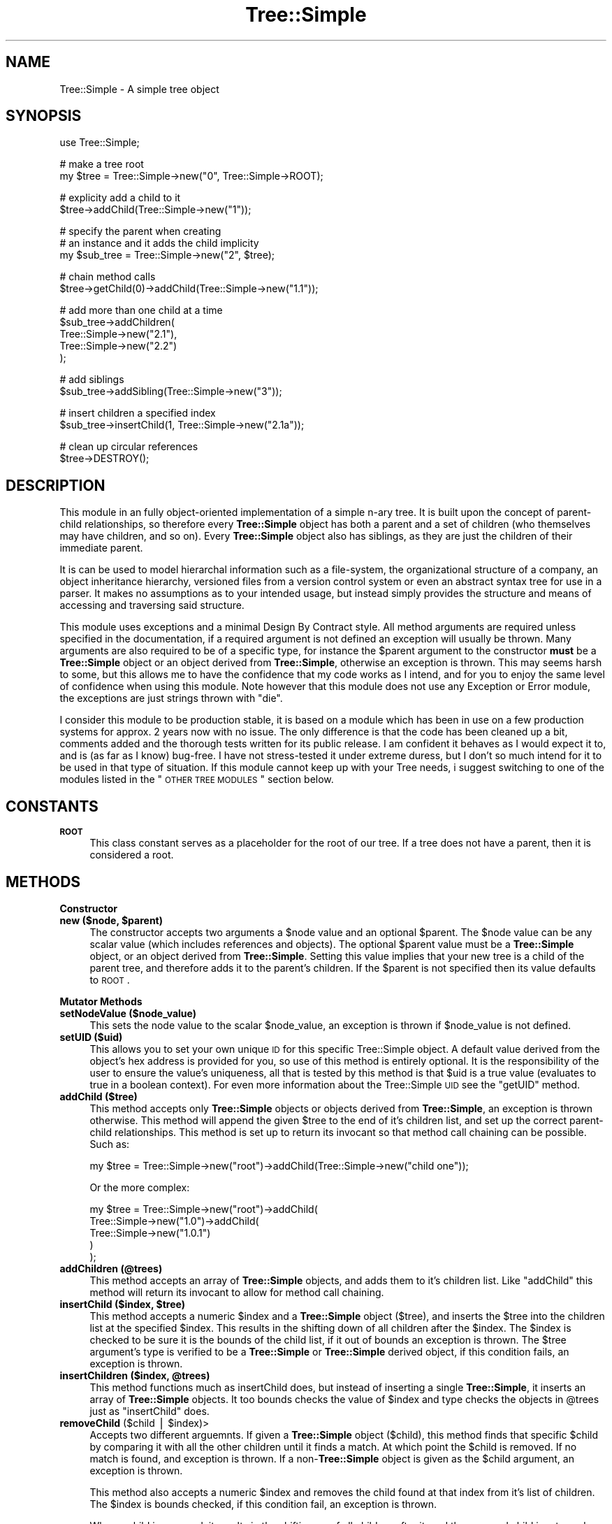 .\" Automatically generated by Pod::Man v1.37, Pod::Parser v1.14
.\"
.\" Standard preamble:
.\" ========================================================================
.de Sh \" Subsection heading
.br
.if t .Sp
.ne 5
.PP
\fB\\$1\fR
.PP
..
.de Sp \" Vertical space (when we can't use .PP)
.if t .sp .5v
.if n .sp
..
.de Vb \" Begin verbatim text
.ft CW
.nf
.ne \\$1
..
.de Ve \" End verbatim text
.ft R
.fi
..
.\" Set up some character translations and predefined strings.  \*(-- will
.\" give an unbreakable dash, \*(PI will give pi, \*(L" will give a left
.\" double quote, and \*(R" will give a right double quote.  | will give a
.\" real vertical bar.  \*(C+ will give a nicer C++.  Capital omega is used to
.\" do unbreakable dashes and therefore won't be available.  \*(C` and \*(C'
.\" expand to `' in nroff, nothing in troff, for use with C<>.
.tr \(*W-|\(bv\*(Tr
.ds C+ C\v'-.1v'\h'-1p'\s-2+\h'-1p'+\s0\v'.1v'\h'-1p'
.ie n \{\
.    ds -- \(*W-
.    ds PI pi
.    if (\n(.H=4u)&(1m=24u) .ds -- \(*W\h'-12u'\(*W\h'-12u'-\" diablo 10 pitch
.    if (\n(.H=4u)&(1m=20u) .ds -- \(*W\h'-12u'\(*W\h'-8u'-\"  diablo 12 pitch
.    ds L" ""
.    ds R" ""
.    ds C` ""
.    ds C' ""
'br\}
.el\{\
.    ds -- \|\(em\|
.    ds PI \(*p
.    ds L" ``
.    ds R" ''
'br\}
.\"
.\" If the F register is turned on, we'll generate index entries on stderr for
.\" titles (.TH), headers (.SH), subsections (.Sh), items (.Ip), and index
.\" entries marked with X<> in POD.  Of course, you'll have to process the
.\" output yourself in some meaningful fashion.
.if \nF \{\
.    de IX
.    tm Index:\\$1\t\\n%\t"\\$2"
..
.    nr % 0
.    rr F
.\}
.\"
.\" For nroff, turn off justification.  Always turn off hyphenation; it makes
.\" way too many mistakes in technical documents.
.hy 0
.if n .na
.\"
.\" Accent mark definitions (@(#)ms.acc 1.5 88/02/08 SMI; from UCB 4.2).
.\" Fear.  Run.  Save yourself.  No user-serviceable parts.
.    \" fudge factors for nroff and troff
.if n \{\
.    ds #H 0
.    ds #V .8m
.    ds #F .3m
.    ds #[ \f1
.    ds #] \fP
.\}
.if t \{\
.    ds #H ((1u-(\\\\n(.fu%2u))*.13m)
.    ds #V .6m
.    ds #F 0
.    ds #[ \&
.    ds #] \&
.\}
.    \" simple accents for nroff and troff
.if n \{\
.    ds ' \&
.    ds ` \&
.    ds ^ \&
.    ds , \&
.    ds ~ ~
.    ds /
.\}
.if t \{\
.    ds ' \\k:\h'-(\\n(.wu*8/10-\*(#H)'\'\h"|\\n:u"
.    ds ` \\k:\h'-(\\n(.wu*8/10-\*(#H)'\`\h'|\\n:u'
.    ds ^ \\k:\h'-(\\n(.wu*10/11-\*(#H)'^\h'|\\n:u'
.    ds , \\k:\h'-(\\n(.wu*8/10)',\h'|\\n:u'
.    ds ~ \\k:\h'-(\\n(.wu-\*(#H-.1m)'~\h'|\\n:u'
.    ds / \\k:\h'-(\\n(.wu*8/10-\*(#H)'\z\(sl\h'|\\n:u'
.\}
.    \" troff and (daisy-wheel) nroff accents
.ds : \\k:\h'-(\\n(.wu*8/10-\*(#H+.1m+\*(#F)'\v'-\*(#V'\z.\h'.2m+\*(#F'.\h'|\\n:u'\v'\*(#V'
.ds 8 \h'\*(#H'\(*b\h'-\*(#H'
.ds o \\k:\h'-(\\n(.wu+\w'\(de'u-\*(#H)/2u'\v'-.3n'\*(#[\z\(de\v'.3n'\h'|\\n:u'\*(#]
.ds d- \h'\*(#H'\(pd\h'-\w'~'u'\v'-.25m'\f2\(hy\fP\v'.25m'\h'-\*(#H'
.ds D- D\\k:\h'-\w'D'u'\v'-.11m'\z\(hy\v'.11m'\h'|\\n:u'
.ds th \*(#[\v'.3m'\s+1I\s-1\v'-.3m'\h'-(\w'I'u*2/3)'\s-1o\s+1\*(#]
.ds Th \*(#[\s+2I\s-2\h'-\w'I'u*3/5'\v'-.3m'o\v'.3m'\*(#]
.ds ae a\h'-(\w'a'u*4/10)'e
.ds Ae A\h'-(\w'A'u*4/10)'E
.    \" corrections for vroff
.if v .ds ~ \\k:\h'-(\\n(.wu*9/10-\*(#H)'\s-2\u~\d\s+2\h'|\\n:u'
.if v .ds ^ \\k:\h'-(\\n(.wu*10/11-\*(#H)'\v'-.4m'^\v'.4m'\h'|\\n:u'
.    \" for low resolution devices (crt and lpr)
.if \n(.H>23 .if \n(.V>19 \
\{\
.    ds : e
.    ds 8 ss
.    ds o a
.    ds d- d\h'-1'\(ga
.    ds D- D\h'-1'\(hy
.    ds th \o'bp'
.    ds Th \o'LP'
.    ds ae ae
.    ds Ae AE
.\}
.rm #[ #] #H #V #F C
.\" ========================================================================
.\"
.IX Title "Tree::Simple 3"
.TH Tree::Simple 3 "2011-01-13" "perl v5.8.4" "User Contributed Perl Documentation"
.SH "NAME"
Tree::Simple \- A simple tree object
.SH "SYNOPSIS"
.IX Header "SYNOPSIS"
.Vb 1
\&  use Tree::Simple;
.Ve
.PP
.Vb 2
\&  # make a tree root
\&  my $tree = Tree::Simple->new("0", Tree::Simple->ROOT);
.Ve
.PP
.Vb 2
\&  # explicity add a child to it
\&  $tree->addChild(Tree::Simple->new("1"));
.Ve
.PP
.Vb 3
\&  # specify the parent when creating
\&  # an instance and it adds the child implicity
\&  my $sub_tree = Tree::Simple->new("2", $tree);
.Ve
.PP
.Vb 2
\&  # chain method calls
\&  $tree->getChild(0)->addChild(Tree::Simple->new("1.1"));
.Ve
.PP
.Vb 5
\&  # add more than one child at a time
\&  $sub_tree->addChildren(
\&            Tree::Simple->new("2.1"),
\&            Tree::Simple->new("2.2")
\&            );
.Ve
.PP
.Vb 2
\&  # add siblings
\&  $sub_tree->addSibling(Tree::Simple->new("3"));
.Ve
.PP
.Vb 2
\&  # insert children a specified index
\&  $sub_tree->insertChild(1, Tree::Simple->new("2.1a"));
.Ve
.PP
.Vb 2
\&  # clean up circular references
\&  $tree->DESTROY();
.Ve
.SH "DESCRIPTION"
.IX Header "DESCRIPTION"
This module in an fully object-oriented implementation of a simple n\-ary 
tree. It is built upon the concept of parent-child relationships, so 
therefore every \fBTree::Simple\fR object has both a parent and a set of 
children (who themselves may have children, and so on). Every \fBTree::Simple\fR 
object also has siblings, as they are just the children of their immediate 
parent. 
.PP
It is can be used to model hierarchal information such as a file\-system, 
the organizational structure of a company, an object inheritance hierarchy, 
versioned files from a version control system or even an abstract syntax 
tree for use in a parser. It makes no assumptions as to your intended usage, 
but instead simply provides the structure and means of accessing and 
traversing said structure. 
.PP
This module uses exceptions and a minimal Design By Contract style. All method 
arguments are required unless specified in the documentation, if a required 
argument is not defined an exception will usually be thrown. Many arguments 
are also required to be of a specific type, for instance the \f(CW$parent\fR 
argument to the constructor \fBmust\fR be a \fBTree::Simple\fR object or an object 
derived from \fBTree::Simple\fR, otherwise an exception is thrown. This may seems 
harsh to some, but this allows me to have the confidence that my code works as 
I intend, and for you to enjoy the same level of confidence when using this 
module. Note however that this module does not use any Exception or Error module, 
the exceptions are just strings thrown with \f(CW\*(C`die\*(C'\fR. 
.PP
I consider this module to be production stable, it is based on a module which has 
been in use on a few production systems for approx. 2 years now with no issue. 
The only difference is that the code has been cleaned up a bit, comments added and 
the thorough tests written for its public release. I am confident it behaves as 
I would expect it to, and is (as far as I know) bug\-free. I have not stress-tested 
it under extreme duress, but I don't so much intend for it to be used in that 
type of situation. If this module cannot keep up with your Tree needs, i suggest 
switching to one of the modules listed in the \*(L"\s-1OTHER\s0 \s-1TREE\s0 \s-1MODULES\s0\*(R" section below.
.SH "CONSTANTS"
.IX Header "CONSTANTS"
.IP "\fB\s-1ROOT\s0\fR" 4
.IX Item "ROOT"
This class constant serves as a placeholder for the root of our tree. If a tree 
does not have a parent, then it is considered a root. 
.SH "METHODS"
.IX Header "METHODS"
.Sh "Constructor"
.IX Subsection "Constructor"
.ie n .IP "\fBnew ($node, \fB$parent\fB)\fR" 4
.el .IP "\fBnew ($node, \f(CB$parent\fB)\fR" 4
.IX Item "new ($node, $parent)"
The constructor accepts two arguments a \f(CW$node\fR value and an optional \f(CW$parent\fR. 
The \f(CW$node\fR value can be any scalar value (which includes references and objects). 
The optional \f(CW$parent\fR value must be a \fBTree::Simple\fR object, or an object 
derived from \fBTree::Simple\fR. Setting this value implies that your new tree is a 
child of the parent tree, and therefore adds it to the parent's children. If the 
\&\f(CW$parent\fR is not specified then its value defaults to \s-1ROOT\s0.
.Sh "Mutator Methods"
.IX Subsection "Mutator Methods"
.IP "\fBsetNodeValue ($node_value)\fR" 4
.IX Item "setNodeValue ($node_value)"
This sets the node value to the scalar \f(CW$node_value\fR, an exception is thrown if 
\&\f(CW$node_value\fR is not defined.
.IP "\fBsetUID ($uid)\fR" 4
.IX Item "setUID ($uid)"
This allows you to set your own unique \s-1ID\s0 for this specific Tree::Simple object. 
A default value derived from the object's hex address is provided for you, so use 
of this method is entirely optional. It is the responsibility of the user to 
ensure the value's uniqueness, all that is tested by this method is that \f(CW$uid\fR 
is a true value (evaluates to true in a boolean context). For even more information 
about the Tree::Simple \s-1UID\s0 see the \f(CW\*(C`getUID\*(C'\fR method.
.IP "\fBaddChild ($tree)\fR" 4
.IX Item "addChild ($tree)"
This method accepts only \fBTree::Simple\fR objects or objects derived from 
\&\fBTree::Simple\fR, an exception is thrown otherwise. This method will append 
the given \f(CW$tree\fR to the end of it's children list, and set up the correct 
parent-child relationships. This method is set up to return its invocant so 
that method call chaining can be possible. Such as:
.Sp
.Vb 1
\&  my $tree = Tree::Simple->new("root")->addChild(Tree::Simple->new("child one"));
.Ve
.Sp
Or the more complex:
.Sp
.Vb 5
\&  my $tree = Tree::Simple->new("root")->addChild(
\&                         Tree::Simple->new("1.0")->addChild(
\&                                     Tree::Simple->new("1.0.1")     
\&                                     )
\&                         );
.Ve
.IP "\fBaddChildren (@trees)\fR" 4
.IX Item "addChildren (@trees)"
This method accepts an array of \fBTree::Simple\fR objects, and adds them to 
it's children list. Like \f(CW\*(C`addChild\*(C'\fR this method will return its invocant 
to allow for method call chaining.
.ie n .IP "\fBinsertChild ($index, \fB$tree\fB)\fR" 4
.el .IP "\fBinsertChild ($index, \f(CB$tree\fB)\fR" 4
.IX Item "insertChild ($index, $tree)"
This method accepts a numeric \f(CW$index\fR and a \fBTree::Simple\fR object (\f(CW$tree\fR), 
and inserts the \f(CW$tree\fR into the children list at the specified \f(CW$index\fR. 
This results in the shifting down of all children after the \f(CW$index\fR. The 
\&\f(CW$index\fR is checked to be sure it is the bounds of the child list, if it 
out of bounds an exception is thrown. The \f(CW$tree\fR argument's type is 
verified to be a \fBTree::Simple\fR or \fBTree::Simple\fR derived object, if 
this condition fails, an exception is thrown. 
.ie n .IP "\fBinsertChildren ($index, \fB@trees\fB)\fR" 4
.el .IP "\fBinsertChildren ($index, \f(CB@trees\fB)\fR" 4
.IX Item "insertChildren ($index, @trees)"
This method functions much as insertChild does, but instead of inserting a 
single \fBTree::Simple\fR, it inserts an array of \fBTree::Simple\fR objects. It 
too bounds checks the value of \f(CW$index\fR and type checks the objects in 
\&\f(CW@trees\fR just as \f(CW\*(C`insertChild\*(C'\fR does.
.ie n .IP "\fBremoveChild\fR ($child | $index)>" 4
.el .IP "\fBremoveChild\fR ($child | \f(CW$index\fR)>" 4
.IX Item "removeChild ($child | $index)>"
Accepts two different arguemnts. If given a \fBTree::Simple\fR object (\f(CW$child\fR), 
this method finds that specific \f(CW$child\fR by comparing it with all the other 
children until it finds a match. At which point the \f(CW$child\fR is removed. If 
no match is found, and exception is thrown. If a non\-\fBTree::Simple\fR object 
is given as the \f(CW$child\fR argument, an exception is thrown. 
.Sp
This method also accepts a numeric \f(CW$index\fR and removes the child found at 
that index from it's list of children. The \f(CW$index\fR is bounds checked, if 
this condition fail, an exception is thrown.
.Sp
When a child is removed, it results in the shifting up of all children after 
it, and the removed child is returned. The removed child is properly 
disconnected from the tree and all its references to its old parent are 
removed. However, in order to properly clean up and circular references 
the removed child might have, it is advised to call it's \f(CW\*(C`DESTROY\*(C'\fR method. 
See the \*(L"\s-1CIRCULAR\s0 \s-1REFERENCES\s0\*(R" section for more information.
.IP "\fBaddSibling ($tree)\fR" 4
.IX Item "addSibling ($tree)"
.PD 0
.IP "\fBaddSiblings (@trees)\fR" 4
.IX Item "addSiblings (@trees)"
.ie n .IP "\fBinsertSibling ($index, \fB$tree\fB)\fR" 4
.el .IP "\fBinsertSibling ($index, \f(CB$tree\fB)\fR" 4
.IX Item "insertSibling ($index, $tree)"
.ie n .IP "\fBinsertSiblings ($index, \fB@trees\fB)\fR" 4
.el .IP "\fBinsertSiblings ($index, \f(CB@trees\fB)\fR" 4
.IX Item "insertSiblings ($index, @trees)"
.PD
The \f(CW\*(C`addSibling\*(C'\fR, \f(CW\*(C`addSiblings\*(C'\fR, \f(CW\*(C`insertSibling\*(C'\fR and \f(CW\*(C`insertSiblings\*(C'\fR 
methods pass along their arguments to the \f(CW\*(C`addChild\*(C'\fR, \f(CW\*(C`addChildren\*(C'\fR, 
\&\f(CW\*(C`insertChild\*(C'\fR and \f(CW\*(C`insertChildren\*(C'\fR methods of their parent object 
respectively. This eliminates the need to overload these methods in subclasses 
which may have specialized versions of the *Child(ren) methods. The one 
exceptions is that if an attempt it made to add or insert siblings to the 
\&\fB\s-1ROOT\s0\fR of the tree then an exception is thrown.
.PP
\&\fB\s-1NOTE:\s0\fR
There is no \f(CW\*(C`removeSibling\*(C'\fR method as I felt it was probably a bad idea. 
The same effect can be achieved by manual upwards traversal. 
.Sh "Accessor Methods"
.IX Subsection "Accessor Methods"
.IP "\fBgetNodeValue\fR" 4
.IX Item "getNodeValue"
This returns the value stored in the object's node field.
.IP "\fBgetUID\fR" 4
.IX Item "getUID"
This returns the unique \s-1ID\s0 associated with this particular tree. This can 
be custom set using the \f(CW\*(C`setUID\*(C'\fR method, or you can just use the default. 
The default is the hex-address extracted from the stringified Tree::Simple 
object. This may not be a \fIuniversally\fR unique identifier, but it should 
be adequate for at least the current instance of your perl interpreter. If 
you need a \s-1UUID\s0, one can be generated with an outside module (there are 
    many to choose from on \s-1CPAN\s0) and the \f(CW\*(C`setUID\*(C'\fR method (see above).
.IP "\fBgetChild ($index)\fR" 4
.IX Item "getChild ($index)"
This returns the child (a \fBTree::Simple\fR object) found at the specified 
\&\f(CW$index\fR. Note that we do use standard zero-based array indexing.
.IP "\fBgetAllChildren\fR" 4
.IX Item "getAllChildren"
This returns an array of all the children (all \fBTree::Simple\fR objects). 
It will return an array reference in scalar context. 
.IP "\fBgetSibling ($index)\fR" 4
.IX Item "getSibling ($index)"
.PD 0
.IP "\fBgetAllSiblings\fR" 4
.IX Item "getAllSiblings"
.PD
Much like \f(CW\*(C`addSibling\*(C'\fR and \f(CW\*(C`addSiblings\*(C'\fR, these two methods simply call 
\&\f(CW\*(C`getChild\*(C'\fR and \f(CW\*(C`getAllChildren\*(C'\fR on the invocant's parent.
.IP "\fBgetDepth\fR" 4
.IX Item "getDepth"
Returns a number representing the invocant's depth within the hierarchy of 
\&\fBTree::Simple\fR objects. 
.Sp
\&\fB\s-1NOTE:\s0\fR A \f(CW\*(C`ROOT\*(C'\fR tree has the depth of \-1. This be because Tree::Simple 
assumes that a tree's root will usually not contain data, but just be an 
anchor for the data-containing branches. This may not be intuitive in all 
cases, so I mention it here.
.IP "\fBgetParent\fR" 4
.IX Item "getParent"
Returns the invocant's parent, which could be either \fB\s-1ROOT\s0\fR or a 
\&\fBTree::Simple\fR object.
.IP "\fBgetHeight\fR" 4
.IX Item "getHeight"
Returns a number representing the length of the longest path from the current 
tree to the furthest leaf node.
.IP "\fBgetWidth\fR" 4
.IX Item "getWidth"
Returns the a number representing the breadth of the current tree, basically 
it is a count of all the leaf nodes.
.IP "\fBgetChildCount\fR" 4
.IX Item "getChildCount"
Returns the number of children the invocant contains.
.IP "\fBgetIndex\fR" 4
.IX Item "getIndex"
Returns the index of this tree within its parent's child list. Returns \-1 if 
the tree is the root.
.Sh "Predicate Methods"
.IX Subsection "Predicate Methods"
.IP "\fBisLeaf\fR" 4
.IX Item "isLeaf"
Returns true (1) if the invocant does not have any children, false (0) otherwise.
.IP "\fBisRoot\fR" 4
.IX Item "isRoot"
Returns true (1) if the invocant's \*(L"parent\*(R" field is \fB\s-1ROOT\s0\fR, returns false 
(0) otherwise.
.Sh "Recursive Methods"
.IX Subsection "Recursive Methods"
.IP "\fBtraverse ($func, ?$postfunc)\fR" 4
.IX Item "traverse ($func, ?$postfunc)"
This method accepts two arguments a mandatory \f(CW$func\fR and an optional
\&\f(CW$postfunc\fR. If the argument \f(CW$func\fR is not defined then an exception
is thrown. If \f(CW$func\fR or \f(CW$postfunc\fR are not in fact \s-1CODE\s0 references
then an exception is thrown. The function \f(CW$func\fR is then applied
recursively to all the children of the invocant. If given, the function
\&\f(CW$postfunc\fR will be applied to each child after the child's children
have been traversed.
.Sp
Here is an example of a traversal function that will print out the
hierarchy as a tabbed in list.
.Sp
.Vb 4
\&  $tree->traverse(sub {
\&      my ($_tree) = @_;
\&      print (("\et" x $_tree->getDepth()), $_tree->getNodeValue(), "\en");
\&  });
.Ve
.Sp
Here is an example of a traversal function that will print out the 
hierarchy in an XML-style format.
.Sp
.Vb 10
\&  $tree->traverse(sub {
\&      my ($_tree) = @_;
\&      print ((' ' x $_tree->getDepth()),
\&              '<', $_tree->getNodeValue(),'>',"\en");
\&  },
\&  sub {
\&      my ($_tree) = @_;
\&      print ((' ' x $_tree->getDepth()),
\&              '</', $_tree->getNodeValue(),'>',"\en");
\&  });
.Ve
.IP "\fBsize\fR" 4
.IX Item "size"
Returns the total number of nodes in the current tree and all its sub\-trees.
.IP "\fBheight\fR" 4
.IX Item "height"
This method has also been \fBdeprecated\fR in favor of the \f(CW\*(C`getHeight\*(C'\fR method above, 
it remains as an alias to \f(CW\*(C`getHeight\*(C'\fR for backwards compatability. 
.Sp
\&\fB\s-1NOTE:\s0\fR This is also no longer a recursive method which get's it's value on demand, 
but a value stored in the Tree::Simple object itself, hopefully making it much 
more efficient and usable.
.Sh "Visitor Methods"
.IX Subsection "Visitor Methods"
.IP "\fBaccept ($visitor)\fR" 4
.IX Item "accept ($visitor)"
It accepts either a \fBTree::Simple::Visitor\fR object (which includes classes derived 
    from \fBTree::Simple::Visitor\fR), or an object who has the \f(CW\*(C`visit\*(C'\fR method available 
    (tested with \f(CW\*(C`$visitor\->can('visit')\*(C'\fR). If these qualifications are not met, 
    and exception will be thrown. We then run the Visitor's \f(CW\*(C`visit\*(C'\fR method giving the 
    current tree as its argument. 
.Sp
I have also created a number of Visitor objects and packaged them into the 
\&\fBTree::Simple::VisitorFactory\fR. 
.Sh "Cloning Methods"
.IX Subsection "Cloning Methods"
Cloning a tree can be an extremly expensive operation for large trees, so we provide 
two options for cloning, a deep clone and a shallow clone.
.PP
When a Tree::Simple object is cloned, the node is deep-copied in the following manner. 
If we find a normal scalar value (non\-reference), we simply copy it. If we find an 
object, we attempt to call \f(CW\*(C`clone\*(C'\fR on it, otherwise we just copy the reference (since 
we assume the object does not want to be cloned). If we find a \s-1SCALAR\s0, \s-1REF\s0 reference we 
copy the value contained within it. If we find a \s-1HASH\s0 or \s-1ARRAY\s0 reference we copy the 
reference and recursively copy all the elements within it (following these exact 
guidelines). We also do our best to assure that circular references are cloned 
only once and connections restored correctly. This cloning will not be able to copy 
\&\s-1CODE\s0, RegExp and \s-1GLOB\s0 references, as they are pretty much impossible to clone. We 
also do not handle \f(CW\*(C`tied\*(C'\fR objects, and they will simply be copied as plain 
references, and not re\-\f(CW\*(C`tied\*(C'\fR. 
.IP "\fBclone\fR" 4
.IX Item "clone"
The clone method does a full deep-copy clone of the object, calling \f(CW\*(C`clone\*(C'\fR recursively 
on all its children. This does not call \f(CW\*(C`clone\*(C'\fR on the parent tree however. Doing 
this would result in a slowly degenerating spiral of recursive death, so it is not 
recommended and therefore not implemented. What happens is that the tree instance 
that \f(CW\*(C`clone\*(C'\fR is actually called upon is detached from the tree, and becomes a root 
node, all if the cloned children are then attached as children of that tree. I personally 
think this is more intuitive then to have the cloning crawl back \fIup\fR the tree is not 
what I think most people would expect. 
.IP "\fBcloneShallow\fR" 4
.IX Item "cloneShallow"
This method is an alternate option to the plain \f(CW\*(C`clone\*(C'\fR method. This method allows the 
cloning of single \fBTree::Simple\fR object while retaining connections to the rest of the 
tree/hierarchy.
.Sh "Misc. Methods"
.IX Subsection "Misc. Methods"
.IP "\fB\s-1DESTROY\s0\fR" 4
.IX Item "DESTROY"
To avoid memory leaks through uncleaned-up circular references, we implement the 
\&\f(CW\*(C`DESTROY\*(C'\fR method. This method will attempt to call \f(CW\*(C`DESTROY\*(C'\fR on each of its 
children (if it has any). This will result in a cascade of calls to \f(CW\*(C`DESTROY\*(C'\fR on 
down the tree. It also cleans up it's parental relations as well. 
.Sp
Because of perl's reference counting scheme and how that interacts with circular 
references, if you want an object to be properly reaped you should manually call 
\&\f(CW\*(C`DESTROY\*(C'\fR. This is especially nessecary if your object has any children. See the 
section on \*(L"\s-1CIRCULAR\s0 \s-1REFERENCES\s0\*(R" for more information.
.IP "\fBfixDepth\fR" 4
.IX Item "fixDepth"
Tree::Simple will manage your tree's depth field for you using this method. You 
should never need to call it on your own, however if you ever did need to, here 
is it. Running this method will traverse your all the invocant's sub-trees 
correcting the depth as it goes.
.IP "\fBfixHeight\fR" 4
.IX Item "fixHeight"
Tree::Simple will manage your tree's height field for you using this method. 
You should never need to call it on your own, however if you ever did need to, 
here is it. Running this method will correct the heights of the current tree 
and all it's ancestors.
.IP "\fBfixWidth\fR" 4
.IX Item "fixWidth"
Tree::Simple will manage your tree's width field for you using this method. You 
should never need to call it on your own, however if you ever did need to, 
here is it. Running this method will correct the widths of the current tree 
and all it's ancestors.
.Sh "Private Methods"
.IX Subsection "Private Methods"
I would not normally document private methods, but in case you need to subclass 
Tree::Simple, here they are.
.ie n .IP "\fB_init ($node, \fB$parent\fB, \f(BI$children\fB)\fR" 4
.el .IP "\fB_init ($node, \f(CB$parent\fB, \f(CB$children\fB)\fR" 4
.IX Item "_init ($node, $parent, $children)"
This method is here largely to facilitate subclassing. This method is called by 
new to initialize the object, where new's primary responsibility is creating 
the instance.
.IP "\fB_setParent ($parent)\fR" 4
.IX Item "_setParent ($parent)"
This method sets up the parental relationship. It is for internal use only.
.IP "\fB_setHeight ($child)\fR" 4
.IX Item "_setHeight ($child)"
This method will set the height field based upon the height of the given \f(CW$child\fR.
.SH "CIRCULAR REFERENCES"
.IX Header "CIRCULAR REFERENCES"
I have revised the model by which Tree::Simple deals with ciruclar references. 
In the past all circular references had to be manually destroyed by calling 
\&\s-1DESTROY\s0. The call to \s-1DESTROY\s0 would then call \s-1DESTROY\s0 on all the children, and 
therefore cascade down the tree. This however was not always what was needed, 
nor what made sense, so I have now revised the model to handle things in what 
I feel is a more consistent and sane way. 
.PP
Circular references are now managed with the simple idea that the parent makes 
the descisions for the child. This means that child-to-parent references are 
weak, while parent-to-child references are strong. So if a parent is destroyed 
it will force all it's children to detach from it, however, if a child is 
destroyed it will not be detached from it's parent.
.Sh "Optional Weak References"
.IX Subsection "Optional Weak References"
By default, you are still required to call \s-1DESTROY\s0 in order for things to 
happen. However I have now added the option to use weak references, which 
alleviates the need for the manual call to \s-1DESTROY\s0 and allows Tree::Simple 
to manage this automatically. This is accomplished with a compile time 
setting like this:
.PP
.Vb 1
\&  use Tree::Simple 'use_weak_refs';
.Ve
.PP
And from that point on Tree::Simple will use weak references to allow for 
perl's reference counting to clean things up properly.
.PP
For those who are unfamilar with weak references, and how they affect the 
reference counts, here is a simple illustration. First is the normal model 
that Tree::Simple uses:
.PP
.Vb 13
\& +---------------+
\& | Tree::Simple1 |<---------------------+
\& +---------------+                      |
\& | parent        |                      |
\& | children      |-+                    |
\& +---------------+ |                    |
\&                   |                    |
\&                   |  +---------------+ |
\&                   +->| Tree::Simple2 | |
\&                      +---------------+ |
\&                      | parent        |-+
\&                      | children      |
\&                      +---------------+
.Ve
.PP
Here, Tree::Simple1 has a reference count of 2 (one for the original 
variable it is assigned to, and one for the parent reference in 
Tree::Simple2), and Tree::Simple2 has a reference count of 1 (for the 
child reference in Tree::Simple2).                       
.PP
Now, with weak references:
.PP
.Vb 13
\& +---------------+
\& | Tree::Simple1 |.......................
\& +---------------+                      :
\& | parent        |                      :
\& | children      |-+                    : <--[ weak reference ]
\& +---------------+ |                    :
\&                   |                    :
\&                   |  +---------------+ :
\&                   +->| Tree::Simple2 | :
\&                      +---------------+ :
\&                      | parent        |..
\&                      | children      |
\&                      +---------------+
.Ve
.PP
Now Tree::Simple1 has a reference count of 1 (for the variable it is 
assigned to) and 1 weakened reference (for the parent reference in 
Tree::Simple2). And Tree::Simple2 has a reference count of 1, just 
as before.                                                            
.SH "BUGS"
.IX Header "BUGS"
None that I am aware of. The code is pretty thoroughly tested (see 
\&\*(L"\s-1CODE\s0 \s-1COVERAGE\s0\*(R" below) and is based on an (non\-publicly released) 
module which I had used in production systems for about 3 years without 
incident. Of course, if you find a bug, let me know, and I will be sure 
to fix it. 
.SH "CODE COVERAGE"
.IX Header "CODE COVERAGE"
I use Devel::Cover to test the code coverage of my tests, below 
is the Devel::Cover report on this module's test suite.
.PP
.Vb 8
\& ---------------------------- ------ ------ ------ ------ ------ ------ ------
\& File                           stmt branch   cond    sub    pod   time  total
\& ---------------------------- ------ ------ ------ ------ ------ ------ ------
\& Tree/Simple.pm                 99.6   96.0   92.3  100.0   97.0   95.5   98.0
\& Tree/Simple/Visitor.pm        100.0   96.2   88.2  100.0  100.0    4.5   97.7
\& ---------------------------- ------ ------ ------ ------ ------ ------ ------
\& Total                          99.7   96.1   91.1  100.0   97.6  100.0   97.9
\& ---------------------------- ------ ------ ------ ------ ------ ------ ------
.Ve
.SH "SEE ALSO"
.IX Header "SEE ALSO"
I have written a number of other modules which use or augment this 
module, they are describes below and available on \s-1CPAN\s0.
.IP "Tree::Parser \- A module for parsing formatted files into Tree::Simple hierarchies." 4
.IX Item "Tree::Parser - A module for parsing formatted files into Tree::Simple hierarchies."
.PD 0
.IP "Tree::Simple::View \- A set of classes for viewing Tree::Simple hierarchies in various output formats." 4
.IX Item "Tree::Simple::View - A set of classes for viewing Tree::Simple hierarchies in various output formats."
.IP "Tree::Simple::VisitorFactory \- A set of several useful Visitor objects for Tree::Simple objects." 4
.IX Item "Tree::Simple::VisitorFactory - A set of several useful Visitor objects for Tree::Simple objects."
.IP "Tree::Binary \- If you are looking for a binary tree, this you might want to check this one out." 4
.IX Item "Tree::Binary - If you are looking for a binary tree, this you might want to check this one out."
.PD
.PP
Also, the author of Data::TreeDumper and I have worked together 
to make sure that \fBTree::Simple\fR and his module work well together. 
If you need a quick and handy way to dump out a Tree::Simple heirarchy, 
this module does an excellent job (and plenty more as well).
.PP
I have also recently stumbled upon some packaged distributions of 
Tree::Simple for the various Unix flavors. Here  are some links:
.IP "FreeBSD Port \- <http://www.freshports.org/devel/p5\-Tree\-Simple/>" 4
.IX Item "FreeBSD Port - <http://www.freshports.org/devel/p5-Tree-Simple/>"
.PD 0
.IP "Debian Package \- <http://packages.debian.org/unstable/perl/libtree\-simple\-perl>" 4
.IX Item "Debian Package - <http://packages.debian.org/unstable/perl/libtree-simple-perl>"
.IP "Linux \s-1RPM\s0 \- <http://rpmpan.sourceforge.net/Tree.html>" 4
.IX Item "Linux RPM - <http://rpmpan.sourceforge.net/Tree.html>"
.PD
.SH "OTHER TREE MODULES"
.IX Header "OTHER TREE MODULES"
There are a few other Tree modules out there, here is a quick comparison 
between \fBTree::Simple\fR and them. Obviously I am biased, so take what I say 
with a grain of salt, and keep in mind, I wrote \fBTree::Simple\fR because I 
could not find a Tree module that suited my needs. If \fBTree::Simple\fR does 
not fit your needs, I recommend looking at these modules. Please note that 
I am only listing Tree::* modules I am familiar with here, if you think I 
have missed a module, please let me know. I have also seen a few tree-ish 
modules outside of the Tree::* namespace, but most of them are part of 
another distribution (\fBHTML::Tree\fR, \fBPod::Tree\fR, etc) and are likely 
specialized in purpose. 
.IP "Tree::DAG_Node" 4
.IX Item "Tree::DAG_Node"
This module seems pretty stable and very robust with a lot of functionality. 
However, \fBTree::DAG_Node\fR does not come with any automated tests. It's 
\&\fItest.pl\fR file simply checks the module loads and nothing else. While I 
am sure the author tested his code, I would feel better if I was able to 
see that. The module is approx. 3000 lines with \s-1POD\s0, and 1,500 without the 
\&\s-1POD\s0. The shear depth and detail of the documentation and the ratio of code 
to documentation is impressive, and not to be taken lightly. But given that 
it is a well known fact that the likeliness of bugs increases along side the 
size of the code, I do not feel comfortable with large modules like this 
which have no tests.
.Sp
All this said, I am not a huge fan of the \s-1API\s0 either, I prefer the gender 
neutral approach in \fBTree::Simple\fR to the mother/daughter style of \fBTree::DAG_Node\fR. 
I also feel very strongly that \fBTree::DAG_Node\fR is trying to do much more 
than makes sense in a single module, and is offering too many ways to do 
the same or similar things. 
.Sp
However, of all the Tree::* modules out there, \fBTree::DAG_Node\fR seems to 
be one of the favorites, so it may be worth investigating.
.IP "Tree::MultiNode" 4
.IX Item "Tree::MultiNode"
I am not very familiar with this module, however, I have heard some good 
reviews of it, so I thought it deserved mention here. I believe it is 
based upon \*(C+ code found in the book \fIAlgorithms in \*(C+\fR by Robert Sedgwick. 
It uses a number of interesting ideas, such as a ::Handle object to traverse 
the tree with (similar to Visitors, but also seem to be to be kind of like 
a cursor). However, like \fBTree::DAG_Node\fR, it is somewhat lacking in tests 
and has only 6 tests in its suite. It also has one glaring bug, which is 
that there is currently no way to remove a child node.
.IP "Tree::Nary" 4
.IX Item "Tree::Nary"
It is a (somewhat) direct translation of the N\-ary tree from the \s-1GLIB\s0 
library, and the \s-1API\s0 is based on that. \s-1GLIB\s0 is a C library, which means 
this is a very C\-ish \s-1API\s0. That doesn't appeal to me, it might to you, to 
each their own.
.Sp
This module is similar in intent to \fBTree::Simple\fR. It implements a tree 
with \fIn\fR branches and has polymorphic node containers. It implements much 
of the same methods as \fBTree::Simple\fR and a few others on top of that, but 
being based on a C library, is not very \s-1OO\s0. In most of the method calls 
the \f(CW$self\fR argument is not used and the second argument \f(CW$node\fR is. 
\&\fBTree::Simple\fR is a much more \s-1OO\s0 module than \fBTree::Nary\fR, so while they 
are similar in functionality they greatly differ in implementation style.
.IP "Tree" 4
.IX Item "Tree"
This module is pretty old, it has not been updated since Oct. 31, 1999 and 
is still on version 0.01. It also seems to be (from the limited documentation) 
a binary and a balanced binary tree, \fBTree::Simple\fR is an \fIn\fR\-ary tree, and 
makes no attempt to balance anything.
.IP "Tree::Ternary" 4
.IX Item "Tree::Ternary"
This module is older than \fBTree\fR, last update was Sept. 24th, 1999. It 
seems to be a special purpose tree, for storing and accessing strings, 
not general purpose like \fBTree::Simple\fR. 
.IP "Tree::Ternary_XS" 4
.IX Item "Tree::Ternary_XS"
This module is an \s-1XS\s0 implementation of the above tree type. 
.IP "Tree::Trie" 4
.IX Item "Tree::Trie"
This too is a specialized tree type, it sounds similar to the \fBTree::Ternary\fR, 
but it much newer (latest release in 2003). It seems specialized for the lookup 
and retrieval of information like a hash.
.IP "Tree::M" 4
.IX Item "Tree::M"
Is a wrapper for a \*(C+ library, whereas \fBTree::Simple\fR is pure\-perl. It also 
seems to be a more specialized implementation of a tree, therefore not really 
the same as \fBTree::Simple\fR. 
.IP "Tree::Fat" 4
.IX Item "Tree::Fat"
Is a wrapper around a C library, again \fBTree::Simple\fR is pure\-perl. The author 
describes FAT-trees as a combination of a Tree and an array. It looks like a 
pretty mean and lean module, and good if you need speed and are implementing a 
custom data-store of some kind. The author points out too that the module is 
designed for embedding and there is not default embedding, so you can't really 
use it \*(L"out of the box\*(R".
.SH "ACKNOWLEDGEMENTS"
.IX Header "ACKNOWLEDGEMENTS"
.IP "Thanks to Nadim Ibn Hamouda El Khemir for making Data::TreeDumper work with \fBTree::Simple\fR." 4
.IX Item "Thanks to Nadim Ibn Hamouda El Khemir for making Data::TreeDumper work with Tree::Simple."
.PD 0
.ie n .IP "Thanks to Brett Nuske for his idea for the ""getUID""\fR and \f(CW""setUID"" methods." 4
.el .IP "Thanks to Brett Nuske for his idea for the \f(CWgetUID\fR and \f(CWsetUID\fR methods." 4
.IX Item "Thanks to Brett Nuske for his idea for the getUID and setUID methods."
.IP "Thanks to whomever submitted the memory leak bug to \s-1RT\s0 (#7512)." 4
.IX Item "Thanks to whomever submitted the memory leak bug to RT (#7512)."
.IP "Thanks to Mark Thomas for his insight into how to best handle the \fIheight\fR and \fIwidth\fR properties without unessecary recursion." 4
.IX Item "Thanks to Mark Thomas for his insight into how to best handle the height and width properties without unessecary recursion."
.IP "Thanks for Mark Lawrence for the &traverse post-func patch, tests and docs." 4
.IX Item "Thanks for Mark Lawrence for the &traverse post-func patch, tests and docs."
.PD
.SH "AUTHOR"
.IX Header "AUTHOR"
Stevan Little, <stevan@iinteractive.com>
.PP
Rob Kinyon, <rob@iinteractive.com>
.SH "COPYRIGHT AND LICENSE"
.IX Header "COPYRIGHT AND LICENSE"
Copyright 2004\-2006 by Infinity Interactive, Inc.
.PP
<http://www.iinteractive.com>
.PP
This library is free software; you can redistribute it and/or modify
it under the same terms as Perl itself. 
